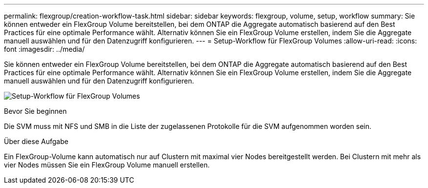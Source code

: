 ---
permalink: flexgroup/creation-workflow-task.html 
sidebar: sidebar 
keywords: flexgroup, volume, setup, workflow 
summary: Sie können entweder ein FlexGroup Volume bereitstellen, bei dem ONTAP die Aggregate automatisch basierend auf den Best Practices für eine optimale Performance wählt. Alternativ können Sie ein FlexGroup Volume erstellen, indem Sie die Aggregate manuell auswählen und für den Datenzugriff konfigurieren. 
---
= Setup-Workflow für FlexGroup Volumes
:allow-uri-read: 
:icons: font
:imagesdir: ../media/


[role="lead"]
Sie können entweder ein FlexGroup Volume bereitstellen, bei dem ONTAP die Aggregate automatisch basierend auf den Best Practices für eine optimale Performance wählt. Alternativ können Sie ein FlexGroup Volume erstellen, indem Sie die Aggregate manuell auswählen und für den Datenzugriff konfigurieren.

image:flexgroups-setup-workflow.gif["Setup-Workflow für FlexGroup Volumes"]

.Bevor Sie beginnen
Die SVM muss mit NFS und SMB in die Liste der zugelassenen Protokolle für die SVM aufgenommen worden sein.

.Über diese Aufgabe
Ein FlexGroup-Volume kann automatisch nur auf Clustern mit maximal vier Nodes bereitgestellt werden. Bei Clustern mit mehr als vier Nodes müssen Sie ein FlexGroup Volume manuell erstellen.
